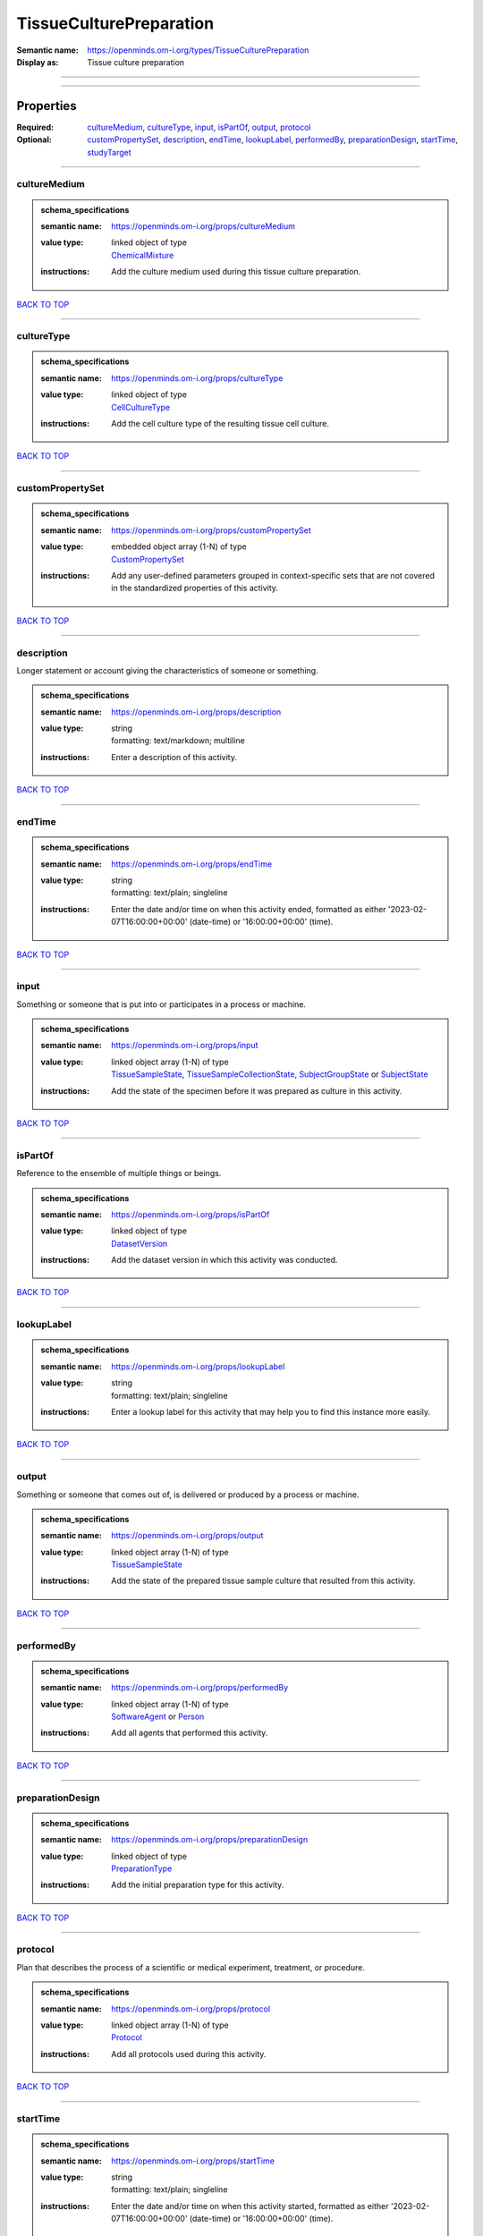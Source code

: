 ########################
TissueCulturePreparation
########################

:Semantic name: https://openminds.om-i.org/types/TissueCulturePreparation

:Display as: Tissue culture preparation


------------

------------

Properties
##########

:Required: `cultureMedium <cultureMedium_heading_>`_, `cultureType <cultureType_heading_>`_, `input <input_heading_>`_, `isPartOf <isPartOf_heading_>`_, `output <output_heading_>`_, `protocol <protocol_heading_>`_
:Optional: `customPropertySet <customPropertySet_heading_>`_, `description <description_heading_>`_, `endTime <endTime_heading_>`_, `lookupLabel <lookupLabel_heading_>`_, `performedBy <performedBy_heading_>`_, `preparationDesign <preparationDesign_heading_>`_, `startTime <startTime_heading_>`_, `studyTarget <studyTarget_heading_>`_

------------

.. _cultureMedium_heading:

*************
cultureMedium
*************

.. admonition:: schema_specifications

   :semantic name: https://openminds.om-i.org/props/cultureMedium
   :value type: | linked object of type
                | `ChemicalMixture <https://openminds-documentation.readthedocs.io/en/latest/schema_specifications/chemicals/chemicalMixture.html>`_
   :instructions: Add the culture medium used during this tissue culture preparation.

`BACK TO TOP <TissueCulturePreparation_>`_

------------

.. _cultureType_heading:

***********
cultureType
***********

.. admonition:: schema_specifications

   :semantic name: https://openminds.om-i.org/props/cultureType
   :value type: | linked object of type
                | `CellCultureType <https://openminds-documentation.readthedocs.io/en/latest/schema_specifications/controlledTerms/cellCultureType.html>`_
   :instructions: Add the cell culture type of the resulting tissue cell culture.

`BACK TO TOP <TissueCulturePreparation_>`_

------------

.. _customPropertySet_heading:

*****************
customPropertySet
*****************

.. admonition:: schema_specifications

   :semantic name: https://openminds.om-i.org/props/customPropertySet
   :value type: | embedded object array \(1-N\) of type
                | `CustomPropertySet <https://openminds-documentation.readthedocs.io/en/latest/schema_specifications/core/research/customPropertySet.html>`_
   :instructions: Add any user-defined parameters grouped in context-specific sets that are not covered in the standardized properties of this activity.

`BACK TO TOP <TissueCulturePreparation_>`_

------------

.. _description_heading:

***********
description
***********

Longer statement or account giving the characteristics of someone or something.

.. admonition:: schema_specifications

   :semantic name: https://openminds.om-i.org/props/description
   :value type: | string
                | formatting: text/markdown; multiline
   :instructions: Enter a description of this activity.

`BACK TO TOP <TissueCulturePreparation_>`_

------------

.. _endTime_heading:

*******
endTime
*******

.. admonition:: schema_specifications

   :semantic name: https://openminds.om-i.org/props/endTime
   :value type: | string
                | formatting: text/plain; singleline
   :instructions: Enter the date and/or time on when this activity ended, formatted as either '2023-02-07T16:00:00+00:00' (date-time) or '16:00:00+00:00' (time).

`BACK TO TOP <TissueCulturePreparation_>`_

------------

.. _input_heading:

*****
input
*****

Something or someone that is put into or participates in a process or machine.

.. admonition:: schema_specifications

   :semantic name: https://openminds.om-i.org/props/input
   :value type: | linked object array \(1-N\) of type
                | `TissueSampleState <https://openminds-documentation.readthedocs.io/en/latest/schema_specifications/core/research/tissueSampleState.html>`_, `TissueSampleCollectionState <https://openminds-documentation.readthedocs.io/en/latest/schema_specifications/core/research/tissueSampleCollectionState.html>`_, `SubjectGroupState <https://openminds-documentation.readthedocs.io/en/latest/schema_specifications/core/research/subjectGroupState.html>`_ or `SubjectState <https://openminds-documentation.readthedocs.io/en/latest/schema_specifications/core/research/subjectState.html>`_
   :instructions: Add the state of the specimen before it was prepared as culture in this activity.

`BACK TO TOP <TissueCulturePreparation_>`_

------------

.. _isPartOf_heading:

********
isPartOf
********

Reference to the ensemble of multiple things or beings.

.. admonition:: schema_specifications

   :semantic name: https://openminds.om-i.org/props/isPartOf
   :value type: | linked object of type
                | `DatasetVersion <https://openminds-documentation.readthedocs.io/en/latest/schema_specifications/core/products/datasetVersion.html>`_
   :instructions: Add the dataset version in which this activity was conducted.

`BACK TO TOP <TissueCulturePreparation_>`_

------------

.. _lookupLabel_heading:

***********
lookupLabel
***********

.. admonition:: schema_specifications

   :semantic name: https://openminds.om-i.org/props/lookupLabel
   :value type: | string
                | formatting: text/plain; singleline
   :instructions: Enter a lookup label for this activity that may help you to find this instance more easily.

`BACK TO TOP <TissueCulturePreparation_>`_

------------

.. _output_heading:

******
output
******

Something or someone that comes out of, is delivered or produced by a process or machine.

.. admonition:: schema_specifications

   :semantic name: https://openminds.om-i.org/props/output
   :value type: | linked object array \(1-N\) of type
                | `TissueSampleState <https://openminds-documentation.readthedocs.io/en/latest/schema_specifications/core/research/tissueSampleState.html>`_
   :instructions: Add the state of the prepared tissue sample culture that resulted from this activity.

`BACK TO TOP <TissueCulturePreparation_>`_

------------

.. _performedBy_heading:

***********
performedBy
***********

.. admonition:: schema_specifications

   :semantic name: https://openminds.om-i.org/props/performedBy
   :value type: | linked object array \(1-N\) of type
                | `SoftwareAgent <https://openminds-documentation.readthedocs.io/en/latest/schema_specifications/computation/softwareAgent.html>`_ or `Person <https://openminds-documentation.readthedocs.io/en/latest/schema_specifications/core/actors/person.html>`_
   :instructions: Add all agents that performed this activity.

`BACK TO TOP <TissueCulturePreparation_>`_

------------

.. _preparationDesign_heading:

*****************
preparationDesign
*****************

.. admonition:: schema_specifications

   :semantic name: https://openminds.om-i.org/props/preparationDesign
   :value type: | linked object of type
                | `PreparationType <https://openminds-documentation.readthedocs.io/en/latest/schema_specifications/controlledTerms/preparationType.html>`_
   :instructions: Add the initial preparation type for this activity.

`BACK TO TOP <TissueCulturePreparation_>`_

------------

.. _protocol_heading:

********
protocol
********

Plan that describes the process of a scientific or medical experiment, treatment, or procedure.

.. admonition:: schema_specifications

   :semantic name: https://openminds.om-i.org/props/protocol
   :value type: | linked object array \(1-N\) of type
                | `Protocol <https://openminds-documentation.readthedocs.io/en/latest/schema_specifications/core/research/protocol.html>`_
   :instructions: Add all protocols used during this activity.

`BACK TO TOP <TissueCulturePreparation_>`_

------------

.. _startTime_heading:

*********
startTime
*********

.. admonition:: schema_specifications

   :semantic name: https://openminds.om-i.org/props/startTime
   :value type: | string
                | formatting: text/plain; singleline
   :instructions: Enter the date and/or time on when this activity started, formatted as either '2023-02-07T16:00:00+00:00' (date-time) or '16:00:00+00:00' (time).

`BACK TO TOP <TissueCulturePreparation_>`_

------------

.. _studyTarget_heading:

***********
studyTarget
***********

Structure or function that was targeted within a study.

.. admonition:: schema_specifications

   :semantic name: https://openminds.om-i.org/props/studyTarget
   :value type: | linked object array \(1-N\) of type
                | `AuditoryStimulusType <https://openminds-documentation.readthedocs.io/en/latest/schema_specifications/controlledTerms/auditoryStimulusType.html>`_, `BiologicalOrder <https://openminds-documentation.readthedocs.io/en/latest/schema_specifications/controlledTerms/biologicalOrder.html>`_, `BiologicalSex <https://openminds-documentation.readthedocs.io/en/latest/schema_specifications/controlledTerms/biologicalSex.html>`_, `BreedingType <https://openminds-documentation.readthedocs.io/en/latest/schema_specifications/controlledTerms/breedingType.html>`_, `CellCultureType <https://openminds-documentation.readthedocs.io/en/latest/schema_specifications/controlledTerms/cellCultureType.html>`_, `CellType <https://openminds-documentation.readthedocs.io/en/latest/schema_specifications/controlledTerms/cellType.html>`_, `Disease <https://openminds-documentation.readthedocs.io/en/latest/schema_specifications/controlledTerms/disease.html>`_, `DiseaseModel <https://openminds-documentation.readthedocs.io/en/latest/schema_specifications/controlledTerms/diseaseModel.html>`_, `ElectricalStimulusType <https://openminds-documentation.readthedocs.io/en/latest/schema_specifications/controlledTerms/electricalStimulusType.html>`_, `GeneticStrainType <https://openminds-documentation.readthedocs.io/en/latest/schema_specifications/controlledTerms/geneticStrainType.html>`_, `GustatoryStimulusType <https://openminds-documentation.readthedocs.io/en/latest/schema_specifications/controlledTerms/gustatoryStimulusType.html>`_, `Handedness <https://openminds-documentation.readthedocs.io/en/latest/schema_specifications/controlledTerms/handedness.html>`_, `MolecularEntity <https://openminds-documentation.readthedocs.io/en/latest/schema_specifications/controlledTerms/molecularEntity.html>`_, `OlfactoryStimulusType <https://openminds-documentation.readthedocs.io/en/latest/schema_specifications/controlledTerms/olfactoryStimulusType.html>`_, `OpticalStimulusType <https://openminds-documentation.readthedocs.io/en/latest/schema_specifications/controlledTerms/opticalStimulusType.html>`_, `Organ <https://openminds-documentation.readthedocs.io/en/latest/schema_specifications/controlledTerms/organ.html>`_, `OrganismSubstance <https://openminds-documentation.readthedocs.io/en/latest/schema_specifications/controlledTerms/organismSubstance.html>`_, `OrganismSystem <https://openminds-documentation.readthedocs.io/en/latest/schema_specifications/controlledTerms/organismSystem.html>`_, `Species <https://openminds-documentation.readthedocs.io/en/latest/schema_specifications/controlledTerms/species.html>`_, `SubcellularEntity <https://openminds-documentation.readthedocs.io/en/latest/schema_specifications/controlledTerms/subcellularEntity.html>`_, `TactileStimulusType <https://openminds-documentation.readthedocs.io/en/latest/schema_specifications/controlledTerms/tactileStimulusType.html>`_, `TermSuggestion <https://openminds-documentation.readthedocs.io/en/latest/schema_specifications/controlledTerms/termSuggestion.html>`_, `TissueSampleType <https://openminds-documentation.readthedocs.io/en/latest/schema_specifications/controlledTerms/tissueSampleType.html>`_, `UBERONParcellation <https://openminds-documentation.readthedocs.io/en/latest/schema_specifications/controlledTerms/UBERONParcellation.html>`_, `VisualStimulusType <https://openminds-documentation.readthedocs.io/en/latest/schema_specifications/controlledTerms/visualStimulusType.html>`_, `CustomAnatomicalEntity <https://openminds-documentation.readthedocs.io/en/latest/schema_specifications/SANDS/non-atlas/customAnatomicalEntity.html>`_, `ParcellationEntity <https://openminds-documentation.readthedocs.io/en/latest/schema_specifications/SANDS/atlas/parcellationEntity.html>`_ or `ParcellationEntityVersion <https://openminds-documentation.readthedocs.io/en/latest/schema_specifications/SANDS/atlas/parcellationEntityVersion.html>`_
   :instructions: Add all study targets of this activity.

`BACK TO TOP <TissueCulturePreparation_>`_

------------

